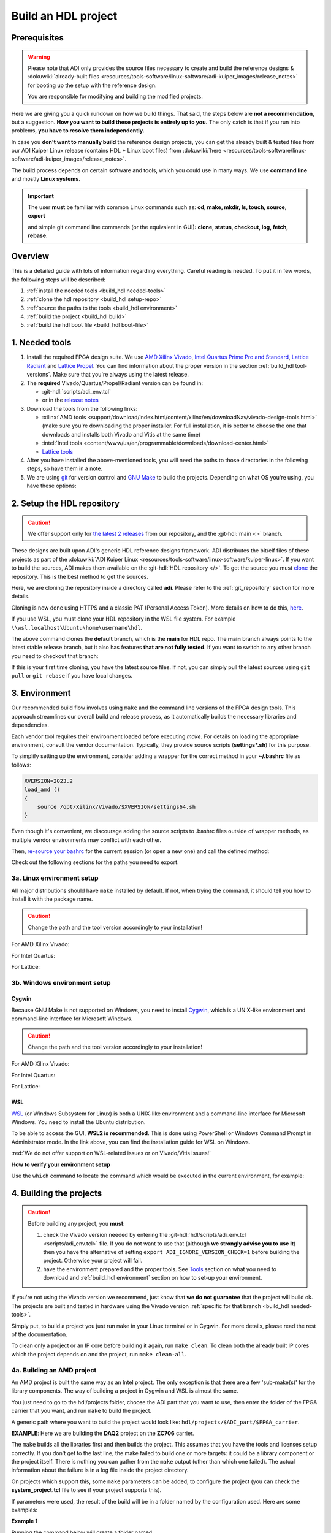 .. _build_hdl:

Build an HDL project
===============================================================================

Prerequisites
-------------------------------------------------------------------------------

.. warning::

   Please note that ADI only provides the source files necessary to create
   and build the reference designs &
   :dokuwiki:`already-built files <resources/tools-software/linux-software/adi-kuiper_images/release_notes>`
   for booting up the setup with the reference design.

   You are responsible for modifying and building the modified projects.

Here we are giving you a quick rundown on how we build things. That said,
the steps below are **not a recommendation**, but a suggestion.
**How you want to build these projects is entirely up to you.**
The only catch is that if you run into problems, **you have to resolve them
independently.**

In case you **don't want to manually build** the reference design projects,
you can get the already built & tested files from our ADI Kuiper Linux
release (contains HDL + Linux boot files) from
:dokuwiki:`here <resources/tools-software/linux-software/adi-kuiper_images/release_notes>`.

The build process depends on certain software and tools, which you could use
in many ways. We use **command line** and mostly **Linux systems**.

.. important::

   The user **must** be familiar with common Linux commands such as:
   **cd, make, mkdir, ls, touch, source, export**

   and simple git command line commands (or the equivalent in GUI):
   **clone, status, checkout, log, fetch, rebase**.

Overview
-------------------------------------------------------------------------------

This is a detailed guide with lots of information regarding everything.
Careful reading is needed. To put it in few words, the following steps will
be described:

#. :ref:`install the needed tools <build_hdl needed-tools>`
#. :ref:`clone the hdl repository <build_hdl setup-repo>`
#. :ref:`source the paths to the tools <build_hdl environment>`
#. :ref:`build the project <build_hdl build>`
#. :ref:`build the hdl boot file <build_hdl boot-file>`

.. _build_hdl needed-tools:

1. Needed tools
-------------------------------------------------------------------------------

#. Install the required FPGA design suite. We use `AMD Xilinx Vivado`_,
   `Intel Quartus Prime Pro and Standard`_, `Lattice Radiant`_ and
   `Lattice Propel`_.
   You can find information about the proper version in the section
   :ref:`build_hdl tool-versions`.
   Make sure that you're always using the latest release.
#. The **required** Vivado/Quartus/Propel/Radiant version can be found in:

   -  :git-hdl:`scripts/adi_env.tcl`
   -  or in the `release notes <https://github.com/analogdevicesinc/hdl/releases>`__

#. Download the tools from the following links:

   -  :xilinx:`AMD tools <support/download/index.html/content/xilinx/en/downloadNav/vivado-design-tools.html>`
      (make sure you're downloading the proper installer.
      For full installation, it is better to choose the one that downloads
      and installs both Vivado and Vitis at the same time)
   -  :intel:`Intel tools <content/www/us/en/programmable/downloads/download-center.html>`
   -  `Lattice tools <https://www.latticesemi.com/en/Products/DesignSoftwareAndIP>`__

#. After you have installed the above-mentioned tools, you will need the
   paths to those directories in the following steps, so have them in a
   note.
#. We are using `git <https://git-scm.com/>`__ for version control and
   `GNU Make <https://www.gnu.org/software/make/>`__ to build the
   projects. Depending on what OS you're using, you have these options:

.. _build_hdl setup-repo:

2. Setup the HDL repository
-------------------------------------------------------------------------------

.. caution::

   We offer support only for
   `the latest 2 releases <https://github.com/analogdevicesinc/hdl/releases>`__
   from our repository, and the :git-hdl:`main <>` branch.

These designs are built upon ADI's generic HDL reference designs framework.
ADI distributes the bit/elf files of these projects as part of the
:dokuwiki:`ADI Kuiper Linux <resources/tools-software/linux-software/kuiper-linux>`.
If you want to build the sources, ADI makes them available on the
:git-hdl:`HDL repository </>`. To get the source you must
`clone <https://git-scm.com/book/en/v2/Git-Basics-Getting-a-Git-Repository>`__
the repository. This is the best method to get the sources.

Here, we are cloning the repository inside a directory called **adi**.
Please refer to the :ref:`git_repository` section for more details.

Cloning is now done using HTTPS and a classic PAT (Personal Access Token).
More details on how to do this,
`here <https://docs.github.com/en/authentication/keeping-your-account-and-data-secure/managing-your-personal-access-tokens>`__.

.. shell:: bash

   $git clone https://github.com/analogdevicesinc/hdl.git

If you use WSL, you must clone your HDL repository in the WSL file system.
For example ``\\wsl.localhost\Ubuntu\home\username\hdl``.

The above command clones the **default** branch, which is the **main** for
HDL repo. The **main** branch always points to the latest stable release
branch, but it also has features **that are not fully tested**. If you
want to switch to any other branch you need to checkout that branch:

.. shell:: bash

   ~/hdl
   $git checkout hdl_2023_r2

If this is your first time cloning, you have the latest source files.
If not, you can simply pull the latest sources using ``git pull`` or
``git rebase`` if you have local changes.

.. shell:: bash

   ~/hdl
   $git fetch origin               # shows what changes will be pulled on your local copy
   $git rebase origin/hdl_2023_r2  # updates your local copy

.. _build_hdl environment:

3. Environment
-------------------------------------------------------------------------------

Our recommended build flow involves using ``make`` and the command line versions
of the FPGA design tools.
This approach streamlines our overall build and release process, as it
automatically builds the necessary libraries and dependencies.

Each vendor tool requires their environment loaded before executing `make`.
For details on loading the appropriate environment, consult the vendor documentation.
Typically, they provide source scripts (**settings*.sh**) for this purpose.

To simplify setting up the environment, consider adding a wrapper for the correct
method in your **~/.bashrc** file as follows:

.. code-block:: bash

   XVERSION=2023.2
   load_amd ()
   {
       source /opt/Xilinx/Vivado/$XVERSION/settings64.sh
   }

Even though it's convenient, we discourage adding the source scripts to
.bashrc files outside of wrapper methods, as multiple vendor environments
may conflict with each other.

Then, `re-source your bashrc <https://linuxcommand.org/lc3_man_pages/sourceh.html>`__
for the current session (or open a new one) and call the defined method:

.. shell:: bash

   $source ~/.bashrc
   $load_amd

Check out the following sections for the paths you need to export.

3a. Linux environment setup
~~~~~~~~~~~~~~~~~~~~~~~~~~~~~~~~~~~~~~~~~~~~~~~~~~~~~~~~~~~~~~~~~~~~~~~~~~~~~~~

All major distributions should have ``make`` installed by default. If not,
when trying the command, it should tell you how to install it with the
package name.

.. caution::

   Change the path and the tool version accordingly to your installation!

For AMD Xilinx Vivado:

.. shell:: bash

   ~/hdl
   $source /opt/Xilinx/Vivado/202x.x/settings64.sh

   $export PATH=$PATH:/opt/Xilinx/Vivado/202x.x/bin:/opt/Xilinx/Vitis/202x.x/bin
   $export PATH=$PATH:/opt/Xilinx/Vitis/202x.x/gnu/microblaze/nt/bin

For Intel Quartus:

.. shell:: bash

   ~/hdl
   $export PATH=$PATH:/opt/intelFPGA_pro/2x.x/quartus/bin

For Lattice:

.. shell:: bash

   ~/hdl
   $export PATH=$PATH:/opt/lscc/propel/202x.x/builder/rtf/bin/lin64
   $export PATH=$PATH:/opt/lscc/radiant/202x.x/bin/lin64

3b. Windows environment setup
~~~~~~~~~~~~~~~~~~~~~~~~~~~~~~~~~~~~~~~~~~~~~~~~~~~~~~~~~~~~~~~~~~~~~~~~~~~~~~~

Cygwin
^^^^^^^^^^^^^^^^^^^^^^^^^^^^^^^^^^^^^^^^^^^^^^^^^^^^^^^^^^^^^^^^^^^^^^^^^^^^^^^

Because GNU Make is not supported on Windows, you need to install
`Cygwin <https://www.cygwin.com/>`__, which is a UNIX-like environment
and command-line interface for Microsoft Windows.

.. caution::

   Change the path and the tool version accordingly to your installation!

For AMD Xilinx Vivado:

.. shell:: bash

   ~/hdl
   $export PATH=$PATH:/cygdrive/c/Xilinx/Vivado/202x.x/bin
   $export PATH=$PATH:/cygdrive/c/Xilinx/Vivado_HLS/202x.x/bin
   $export PATH=$PATH:/cygdrive/c/Xilinx/Vitis/202x.x/bin
   $export PATH=$PATH:/cygdrive/c/Xilinx/Vitis/202x.x/gnu/microblaze/nt/bin
   $export PATH=$PATH:/cygdrive/c/Xilinx/Vitis/202x.x/gnu/arm/nt/bin
   $export PATH=$PATH:/cygdrive/c/Xilinx/Vitis/202x.x/gnu/microblaze/linux_toolchain/nt64_be/bin
   $export PATH=$PATH:/cygdrive/c/Xilinx/Vitis/202x.x/gnu/microblaze/linux_toolchain/nt64_le/bin
   $export PATH=$PATH:/cygdrive/c/Xilinx/Vitis/202x.x/gnu/aarch32/nt/gcc-arm-none-eabi/bin

For Intel Quartus:

.. shell:: bash

   ~/hdl
   $export PATH=$PATH:/cygdrive/c/intelFPGA_pro/2x.x/quartus/bin64

For Lattice:

.. shell:: bash

   ~/hdl
   $export PATH=$PATH:/cygdrive/c/lscc/propel/202x.x/builder/rtf/bin/nt64
   $export PATH=$PATH:/cygdrive/c/lscc/radiant/202x.x/bin/nt64

WSL
^^^^^^^^^^^^^^^^^^^^^^^^^^^^^^^^^^^^^^^^^^^^^^^^^^^^^^^^^^^^^^^^^^^^^^^^^^^^^^^

`WSL <https://learn.microsoft.com/en-us/windows/wsl/install/>`__ (or Windows
Subsystem for Linux) is both a UNIX-like environment and a command-line
interface for Microsoft Windows. You need to install the Ubuntu distribution.

To be able to access the GUI, **WSL2 is recommended**. This is done using
PowerShell or Windows Command Prompt in Administrator mode.
In the link above, you can find the installation guide for WSL on Windows.

:red:`We do not offer support on WSL-related issues or on Vivado/Vitis issues!`

.. collapsible:: How to install WSL

   When installing WSL, the Ubuntu distribution will be installed by default.
   If it is not, after installing WSL, write in the terminal:

   .. shell:: ps1

      $wsl --update
      $wsl --install -d ubuntu

   If you want to check the WSL version, you can use the Windows Command
   Prompt command: **wsl -l -v**.

   If you want to check the version for wsl and Ubuntu, you can use the
   following commands in Ubuntu:

   .. shell:: bash

      $uname -r
       5.15.90.1-microsoft-standard-WSL2

      $lsb_release -a
       No LSB modules are available.
       Distributor ID: Ubuntu
       Description:    Ubuntu 22.04.2 LTS
       Release:        22.04
       Codename:       jammy

.. collapsible:: How to install the tools in WSL

   Before building any project,
   :red:`it is necessary to install the Linux version for Vivado, in the WSL file system`,
   because on the Ubuntu distribution on WSL you cannot
   run projects from on the Windows version of them. When you have to choose
   the installation path, choose the location where WSL is installed
   ``\\wsl.localhost\Ubuntu\opt``.

   Also, to get the best performance, you must clone your HDL repository in
   the WSL file system. For example: ``\\wsl.localhost\Ubuntu\home\username\hdl``.

   For more information you can consult the following link:
   `WSL Storage <https://learn.microsoft.com/en-us/windows/wsl/filesystems#file-storage-and-performance-across-file-systems>`__.

   Download the Linux version of Vitis (Vivado comes in the same package with
   Vitis), then one by one, do the following commands in the WSL terminal:

   .. shell:: bash

      ~/Downloads
      $chmod +x FPGAs_AdaptiveSoCs_Unified_2023.2_1113_1001_Lin64.bin
      $sudo ./FPGAs_AdaptiveSoCs_Unified_2023.2_1113_1001_Lin64.bin

   Now, you may have noticed that the installation raised a couple of
   warnings, such as:

   .. code-block::

      $/tools/Xilinx/Vivado/2023.2/bin/rdiArgs.sh: line 31: warning: setlocale: LC_ALL: cannot change locale (en_US.UTF-8): No such file or directory
      /bin/bash: warning: setlocale: LC_ALL: cannot change locale (en_US.UTF-8)
      terminate called after throwing an instance of 'std::runtime_error'
        what():  locale::facet::_S_create_c_locale name not valid
      /tools/Xilinx/Vivado/2023.2/bin/rdiArgs.sh: line 312:  4105 Aborted                 "$RDI_PROG" "$@"

   See `here <https://adaptivesupport.amd.com/s/question/0D54U00006FYojlSAD/vivado-20222-on-ubuntu-with-error-lcall-cannot-change-locale-enusutf8?language=en_US>`__
   a thread on the Xilinx community.

   Next, run:

   .. shell:: bash

      ~/Downloads
      $sudo apt-get install locales && sudo localedef -i en_US -f UTF-8 en_US.UTF-8
      $cd /opt/Xilinx/Vitis/2023.2/scripts
      $sudo ./installLibs.sh
      $sudo apt-get install libxrender1 libxtst6 libxi6
      $sudo apt-get install libtinfo5 # to be used only in case you have issues with missing libtinfo5 when building a project

   Then you need to add the following paths to your $PATH environment variable:

   .. shell:: bash

      $export PATH=$PATH:/opt/path_to/Xilinx/Vivado/202x.x/bin
      $export PATH=$PATH:/opt/path_to/Xilinx/Vivado_HLS/202x.x/bin

      $export PATH=$PATH:/opt/path_to/Xilinx/Vitis/202x.x/bin
      $export PATH=$PATH:/opt/path_to/Xilinx/Vitis/202x.x/gnu/microblaze/nt/bin
      $export PATH=$PATH:/opt/path_to/Xilinx/Vitis/202x.x/gnu/arm/nt/bin
      $export PATH=$PATH:/opt/path_to/Xilinx/Vitis/202x.x/gnu/microblaze/linux_toolchain/nt64_be/bin
      $export PATH=$PATH:/opt/path_to/Xilinx/Vitis/202x.x/gnu/microblaze/linux_toolchain/nt64_le/bin
      $export PATH=$PATH:/opt/path_to/Xilinx/Vitis/202x.x/gnu/aarch32/nt/gcc-arm-none-eabi/bin

.. collapsible:: Alternatives to Cygwin/WSL/Linux terminal

   If you do not want to use neither Cygwin nor WSL, there might still be some
   alternative. There are ``make`` alternatives for **Windows Command
   Prompt**, minimalist GNU for Windows (**MinGW**), or the **Cygwin
   variations** installed by the tools itself.
   **But note that we do not support it!**

   Some of these may not be fully functional with our scripts and/or projects.
   If you are an Intel user, the **Nios II Command Shell** does support make.
   If you are an AMD user, use the **gnuwin** installed as part of the SDK,
   usually at ``C:\Xilinx\Vitis\202x.x\gnuwin\bin``.

**How to verify your environment setup**

Use the ``which`` command to locate the command which would be executed in the
current environment, for example:

.. shell:: bash

   $which git
    /usr/bin/git
   $which make
    /usr/bin/make
   $which vivado
    /opt/Xilinx/Vivado/2023.2/bin/vivado
   $which quartus
    /opt/intelFPGA/24.2/quartus/bin/quartus

.. _build_hdl build:

4. Building the projects
-------------------------------------------------------------------------------

.. caution::

   Before building any project, you **must**:

   #. check the Vivado version needed by entering the
      :git-hdl:`hdl/scripts/adi_env.tcl <scripts/adi_env.tcl>` file. If you do
      not want to use that (although **we strongly advise you to use it**)
      then you have the alternative of setting ``export ADI_IGNORE_VERSION_CHECK=1``
      before building the project. Otherwise your project will fail.

   #. have the environment prepared and the proper tools. See
      `Tools`_ section on what you need to download and
      :ref:`build_hdl environment` section on how to set-up your environment.

If you're not using the Vivado version we recommend, just know that **we do not
guarantee** that the project will build ok. The projects are built and tested
in hardware using the Vivado version
:ref:`specific for that branch <build_hdl needed-tools>`.

Simply put, to build a project you just run ``make`` in your Linux terminal
or in Cygwin. For more details, please read the rest of the documentation.

To clean only a project or an IP core before building it again,
run ``make clean``.
To clean both the already built IP cores which the project depends on and the project,
run ``make clean-all``.

4a. Building an AMD project
~~~~~~~~~~~~~~~~~~~~~~~~~~~~~~~~~~~~~~~~~~~~~~~~~~~~~~~~~~~~~~~~~~~~~~~~~~~~~~~

An AMD project is built the same way as an Intel project. The only
exception is that there are a few 'sub-make(s)' for the library
components. The way of building a project in Cygwin and WSL is almost the same.

You just need to go to the hdl/projects folder, choose the ADI part that you
want to use, then enter the folder of the FPGA carrier that you want, and run
``make`` to build the project.

A generic path where you want to build the project would look like:
``hdl/projects/$ADI_part/$FPGA_carrier``.

**EXAMPLE**: Here we are building the **DAQ2** project on the **ZC706** carrier.

.. shell:: bash

   ~/hdl
   $cd projects/daq2/zc706
   $make

The ``make`` builds all the libraries first and then builds the project.
This assumes that you have the tools and licenses setup correctly. If
you don't get to the last line, the make failed to build one or more
targets: it could be a library component or the project itself. There is
nothing you can gather from the ``make`` output (other than which one
failed). The actual information about the failure is in a log file inside
the project directory.

On projects which support this, some ``make`` parameters can be added, to
configure the project (you can check the **system_project.tcl** file
to see if your project supports this).

If parameters were used, the result of the build will be in a folder named
by the configuration used. Here are some examples:

**Example 1**

Running the command below will create a folder named
**RXRATE2_5_TXRATE2_5_RXL8_RXM4_RXS1_RXNP16_TXL8_TXM4_TXS1_TXNP16**
because of truncation of some keywords so the name will not exceed the limits
of the Operating System (**JESD**, **LANE**, etc. are removed) of 260
characters.

.. code-block:: bash

   make RX_LANE_RATE=2.5 TX_LANE_RATE=2.5 RX_JESD_L=8 RX_JESD_M=4 RX_JESD_S=1 RX_JESD_NP=16 TX_JESD_L=8 TX_JESD_M=4 TX_JESD_S=1 TX_JESD_NP=16

**Example 2**

Running the command below will create a folder named **LVDSCMOSN1**.

.. code-block:: bash

   make LVDS_CMOS_N=1

Enabling Out-of-Context synthesis
^^^^^^^^^^^^^^^^^^^^^^^^^^^^^^^^^^^^^^^^^^^^^^^^^^^^^^^^^^^^^^^^^^^^^^^^^^^^^^^

You can opt in for out-of-context synthesis during the build by defining
the ``ADI_USE_OOC_SYNTHESIS`` system variable. By setting the
``ADI_MAX_OOC_JOBS`` system variable you can adjust the number of
maximum parallel out-of-context synthesis jobs. If not set, the default
parallel job number is set to 4.

.. shell:: bash

   ~/hdl
   $export ADI_USE_OOC_SYNTHESIS=y
   $export ADI_MAX_OOC_JOBS=8
   $cd projects/daq2/zc706
   $make

This will synthesize each IP from the block design individually and will
store it in a common cache for future re-use. The cache is located in
the **ipcache** folder and is common for all the projects; this way
speeding up re-compile of the same project or compile time of common
blocks used in base designs.

Example: a MicroBlaze base design for VCU118 once compiled, it will be reused
on other projects. Using the IP cache will speed up the re-compiles of every
project in OOC mode since the cache is not cleared as with normal compile flow.

.. caution::

   Starting with Vivado 2020.2, Out-of-Context is the
   default mode. There is no need to set ADI_USE_OOC_SYNTHESIS variable.

   Set:

   .. shell:: bash

      ~/hdl
      $export ADI_USE_OOC_SYNTHESIS=n

   only in case you want to use Project Mode.

Checking the build and analyzing results of library components
^^^^^^^^^^^^^^^^^^^^^^^^^^^^^^^^^^^^^^^^^^^^^^^^^^^^^^^^^^^^^^^^^^^^^^^^^^^^^^^

If you look closely, you see what it is actually doing. It enters a
library component folder then calls **Vivado** in batch mode. The IP
commands are in the source Tcl file and output is redirected to a log
file. In the below example that is **axi_ad7768_ip.log** inside the
**library/axi_ad7768** directory.

.. shell:: bash

   ~/hdl
   $make -C library/axi_ad7768
    make[1]: Entering directory '/path/to/hdl/library/axi_ad7768'
    rm -rf *.cache *.data *.xpr *.log component.xml *.jou xgui *.ip_user_files *.srcs *.hw *.sim .Xil
    vivado -mode batch -source axi_ad7768_ip.tcl  >> axi_ad7768_ip.log 2>&1

If the ``make`` command returns an error (and stops), **you must first check
the contents of the log file**.
You may also check the generated files for more information.

.. shell:: bash

   ~/hdl
   $ls -ltr library/axi_ad7768
   $tail library/axi_ad7768/axi_ad7768_ip.log

Checking the build and analyzing results of projects
^^^^^^^^^^^^^^^^^^^^^^^^^^^^^^^^^^^^^^^^^^^^^^^^^^^^^^^^^^^^^^^^^^^^^^^^^^^^^^^

The last thing that ``make`` does in this above example is building the project.
It is exactly the same **rule** as the library component. The log file, in
this example, is called **daq2_zc706_vivado.log** and is inside the
**projects/daq2/zc706** directory.

.. shell:: bash

   ~/hdl/projects/daq2/zc706
   $make
    [ -- snip --]
    rm -rf *.cache *.data *.xpr *.log *.jou xgui *.runs *.srcs *.sdk *.hw *.sim .Xil *.ip_user_files
    vivado -mode batch -source system_project.tcl >> daq2_zc706_vivado.log 2>&1
    make: Leaving directory '/path/to/hdl/projects/daq2/zc706'

Do a quick (or detailed) check on files.

.. shell:: bash

   ~/hdl
   $ls -ltr projects/daq2/zc706
   $tail projects/daq2/zc706/daq2_zc706_vivado.log

.. caution::

   Do NOT copy-paste ``make`` command line text when asking us questions.

And finally, if the project build is successful, the **system_top.xsa** file
should be in the **.sdk** folder.

.. shell:: bash

   ~/hdl
   $ls -ltr projects/daq2/zc706/daq2_zc706.sdk

You may now use this **system_top.xsa** file as the input to your no-OS and/or Linux
build.

Starting with Vivado 2019.3, the output file extension was changed from
**.hdf** to **.xsa**.

.. collapsible:: Building an AMD project in WSL - known issues

   For some projects it is possible to face the following error when you make a
   build:

   .. warning::

      ``$RDI_PROG" "$@" crash" "Killed "$RDI_PROG" "$@"``

      This error may appear because your device does not have enough
      RAM memory to build your FPGA design.

   For example, the project AD-FMCDAQ3-EBZ with Virtex UltraScale+ VCU118
   (XCVU9P device) requires 20GB (typical memory) and a peak of 32GB RAM
   memory. The following link shows the typical and peak Vivado memory usage
   per target device:
   :xilinx:`MemoryUsage <products/design-tools/vivado/vivado-ml.html#memory>`.

   This problem can be solved if a linux Swap file is created. You can
   find more information about what a swap file is at this link:
   `SwapFile <https://linuxize.com/post/create-a-linux-swap-file/>`__

   To create a swap file you can use the following commands:

   .. shell:: bash

      $sudo fallocate -l "memory size (e.g 1G, 2G, 8G, etc.)" /swapfile
      $sudo chmod 600 /swapfile
      $sudo mkswap /swapfile
      $sudo swapon /swapfile

   If you want to make the change permanent, add this line to */etc/fstab*:

   .. shell:: bash

      $/swapfile swap swap defaults 0 0

   If you want to deactivate the swap memory:

   .. shell:: bash

      $sudo swapoff -v /swapfile

.. collapsible:: Building manually in Vivado GUI

   .. warning::

      We do not recommend using this flow, in general people are losing a lot
      of valuable time and nerve during this process.

   In Vivado (AMD projects), **you must build all the required libraries**
   for your targeted project. Open the GUI and at the TCL console change
   the directory to where the libraries are, then source the **\_ip.tcl**
   file.

   .. code-block:: tcl

      cd c:/github/hdl/library/axi_ltc2387
      source ./axi_ltc2387_ip.tcl

   You will see commands being executed, and the GUI will change into a
   project window. There is nothing to do here, you could browse the source
   if you prefer to do synthesis as stand-alone and such things. After
   you're done, quit and change the directory to the next library and
   continue the process.

   After you built all the required libraries for your project, you can run
   the project (generate bitstream and export the design to SDK). This is
   the same procedure as above except for changes in path and Tcl file
   names:

   .. code-block:: tcl

      cd c:/github/hdl/projects/cn0577/zed
      source ./system_project.tcl

   Same behavior as above, the GUI will change into a project window. The
   script will create a board design in IPI (IP Integrator), generate all the
   IP targets, synthesize the netlist and implementation.

4b. Building an Intel project
~~~~~~~~~~~~~~~~~~~~~~~~~~~~~~~~~~~~~~~~~~~~~~~~~~~~~~~~~~~~~~~~~~~~~~~~~~~~~~~

An Intel project build is relatively easy. There is no need to build any
library components.

You just need to go to the hdl/projects folder, choose the ADI part that you
want to use, then enter the folder of the FPGA carrier that you want, and run
``make`` to build the project.

A generic path where you want to build the project would look like:
``hdl/projects/$ADI_part/$FPGA_carrier``.

**EXAMPLE**: Here we are building the **ADRV9371X** project on the
**Arria 10 SoC** carrier.

.. shell:: bash

   ~/hdl
   $cd projects/adrv9371x/a10soc
   $make

This assumes that you have the tools and licenses set up correctly. If
you don't get to the last line, the make failed to build the project.
There is nothing you can gather from the ``make`` output (other than the
build failed or not), the actual failure is in a log file. So, let's see
how to analyze the build log files and results.

.. note::

   If you want to use a NIOS-II based project with no-OS
   software, you have to turn off the MMU feature of the NIOS_II processor.
   In that case, the make will get an additional attribute:
   ``make NIOS2_MMU=0``

Checking the build and analyzing results
^^^^^^^^^^^^^^^^^^^^^^^^^^^^^^^^^^^^^^^^^^^^^^^^^^^^^^^^^^^^^^^^^^^^^^^^^^^^^^^

If you look closely at the **rule** for this target, you see it is just
calling ``quartus_sh`` with the project TCL file and redirecting the
output to a log file.

**EXAMPLE**: In this case it is called **adrv9371_a10soc_quartus.log**
and is inside the **projects/adrv9371x/a10soc** directory.

Do a quick (or detailed) check on files. If you are seeking support from us,
this contains the most relevant information that you need to provide.

.. warning::

   Do NOT copy-paste ``make`` command line text

.. shell:: bash

   ~/hdl
   $ls -ltr projects/adrv9371x/a10soc
   $tail projects/adrv9371x/a10soc/adrv9371x_a10soc_quartus.log

And finally, if the project was built is successfully, the **.sopcinfo** and
**.sof** files should be in the same folder.

.. shell:: bash

   ~/hdl
   $ls -ltr projects/adrv9371x/a10soc/*.sopcinfo
   $ls -ltr projects/adrv9371x/a10soc/*.sof

You may now use this **sopcinfo** file as the input to your :git-no-os:`no-OS <>`
and/or :git-linux:`Linux <>` build.

The **sof** file is used to program the device.

.. collapsible:: Building an Intel project in WSL - known issues

   For a10Soc and S10Soc projects it's very possible to face the following
   error when you try to build the project:

   .. warning::

      Current module quartus_fit was
      unexpectedly terminated by signal 9. This may be because some system
      resource has been exhausted, or quartus_fit performed an illegal
      operation.

   It can also happen that ``make`` gets stuck when
   synthesizing some IPs. These errors may appear because your device does
   not have enough RAM memory to build your FPGA design. This problem can
   be solved if you create a Linux Swap file.

   You can find more information about what a swap file is at this link:
   `SwapFile <https://linuxize.com/post/create-a-linux-swap-file/>`__.

   Depending on the size of the project, more or less virtual memory must
   be allocated. If you type in the search bar **System Information**, you
   can see Total Physical Memory and Total Virtual Memory of your system.
   For example, for the AD9213 with S10SoC project, it was necessary to
   allocate 15 GB of virtual memory, to be able to make a build for the
   project. To create a swap file you can use the following commands:

   .. shell:: bash

      $sudo fallocate -l "memory size (e.g 1G, 2G, 8G, etc.)" /swapfile
      $sudo chmod 600 /swapfile
      $sudo mkswap /swapfile
      $sudo swapon /swapfile

   If you want to make the change permanent, add this line to */etc/fstab*:

   .. shell:: bash

      $/swapfile swap swap defaults 0 0

   If you want to deactivate the swap memory:

   .. shell:: bash

      $sudo swapoff -v /swapfile

.. collapsible:: Building manually in Quartus GUI

   .. warning::

      We do not recommend using this flow, in general people are losing a lot
      of valuable time and nerve during this process.

   There is no need to build any library for Quartus. However, you do need
   to specify the IP search path for QSYS. This is a global property, so
   only need to do it once. If you have multiple paths simply add to it.
   You get to this menu from the **Tools->Options**. The tool then parses
   these directories and picks up a **\_hw.tcl** file (e.g.
   **axi_ad9250_hw.tcl**). The peripherals should show up on QSYS library.

   You may now run the project (generate the sof and software hand-off
   files) on Quartus. Open the GUI and select TCL console. At the prompt
   change the directory to where the project is, and source the
   **system_project.tcl** file.

   .. code-block:: tcl

      cd c:/github/hdl/projects/daq2/a10soc
      source ./system_project.tcl

   You will see commands being executed, the script uses a board design in
   QSYS, generate all the IP targets, synthesize the netlist and
   implementation.

4c. Building a Lattice project
~~~~~~~~~~~~~~~~~~~~~~~~~~~~~~~~~~~~~~~~~~~~~~~~~~~~~~~~~~~~~~~~~~~~~~~~~~~~~~~

.. warning::

   Instantiating IPs in Propel Builder CLI or GUI does not work in WSL for an
   unknown compatibility reason. You can use Cygwin on Windows or a normal
   Linux installation.

.. warning::

   Automatic IP download does not work properly in **Propel Builder 2024.2**.
   Please make sure you download the necessary IPs manually in Propel Builder
   GUI following the error messages in the **$(PROJECT_NAME)_propel_builder.log**
   file.

.. tip::

   You can set the LATTICE_EXTERNAL_LIBS environment variable to include
   custom Lattice IPs in the design like:

   .. shell:: bash

      export LATTICE_EXTERNAL_LIBS="<your_lib_path_0> <your_lib_path_1> <...>"

.. tip::

   Optionally you can set the LATTICE_DEFAULT_PATHS environment variable to 1
   to generate the IPs and IP interfaces in the default IP download directory of
   Propel Builder. This way they will be accessible from Propel Builder GUI.

   .. shell:: bash

      export LATTICE_DEFAULT_PATHS=1

The Lattice build is in a very early version. We are just adding the first
version of library infrastructure support.

.. note::

   Currently, we have only one supported project --- the **ad738x_fmc** for
   **LFCPNX-EVN** carrier board, in ``hdl/projects/ad738x_fmc/lfcpnx`` folder.
   For Lattice, there are separate tools for creating
   a block design **(Propel Builder)** and building an HDL design **(Radiant)**.

To build a project, go to the carrier folder and run ``make``. For now, you can
try to build the **ad738x_fmc** project that we have available for
**CertusPro-NX Evaluation Board** by entering the
``hdl/projects/ad738x_fmc/lfcpnx`` directory and running ``make``.

.. shell:: bash

   ~/hdl
   $cd projects/common/lfcpnx
   $make

This assumes that you have the tools and licenses set up correctly.
There is nothing you can gather from the ``make`` output (other than if the
build failed or not); the actual failure message is in a log file.

Checking the build and analyzing results
^^^^^^^^^^^^^^^^^^^^^^^^^^^^^^^^^^^^^^^^^^^^^^^^^^^^^^^^^^^^^^^^^^^^^^^^^^^^^^^

The make script for Lattice projects is ``projects/scripts/project-lattice.mk``
which is included in **Makefile** after setting the project dependencies.
If you check this make script, you can note that we have two rules we run by the
``all:`` rule:

- Rule ``pb:`` which runs the **Propel Builder** targets (for the block design)
- Rule ``rd:`` Which runs the  **Radiant** targets (for HDL build).

For this reason, we have two log files as well:

- **$(PROJECT_NAME)_propel_builder.log**
- **$(PROJECT_NAME)_radiant.log**

Before seeking support from us, do a quick (or detailed) check on files.
This contains the most relevant information that you need to provide.

.. warning::

   Do NOT copy-paste ``make`` command line text!

.. shell:: bash

   ~/hdl
   $ls -ltr <ADI_carrier_proj_dir>
   $ls -ltr <ADI_carrier_proj_dir>/_bld/<project_name>
   $ls -ltr <ADI_carrier_proj_dir>/_bld/<project_name>/<project_name>
   $tail <ADI_carrier_proj_dir>/_bld/<project_name>_propel_builder.log
   $tail <ADI_carrier_proj_dir>/_bld/<project_name>_radiant.log

Note that if the **Propel Builder** project fails to build, the
**$(PROJECT_NAME)_radiant.log** may not exist.

If the Propel Builder project was built successfully, the ``sge/``
folder should appear in the ``<ADI_carrier_proj_dir>/`` or in the
``<ADI_carrier_proj_dir>/_bld/<project_name>``.
The ``sge/`` folder contains the ``bsp/`` folder (Base Support
Package) and the SoC configuration files.

The ``bsp/`` folder contains the
available Lattice-provided drivers for the IPs used in the design (sometimes
these drivers are more like some basic examples to modify for your specific
application) and the **sys_platform.h** file.

You should find a **sys_env.xml** file in the same ``sge/`` folder. This file is
used to create a **no-OS** project with the current **bsp**.

When running the Propel Builder targets, we call ``propelbld system_project_pb.tcl``
on Windows or ``propelbldwrap system_project_pb.tcl`` on Linux.

After running the Propel Builder targets we call ``pnmainc system_project.tcl``
on Windows or ``radiantc system_project.tcl``
on Linux.

The **system_project_pb.tcl** runs first. This file is used to create the
**block design project** (Propel Builder) and source the **system_pb.tcl**
which is used for linking one or more corelated block design (**.tcl**) scripts.

The **system_pb.tcl** is sourced in **adi_project_pb** procedure.

The **system_project.tcl** runs second. This file is used to create and build
the **HDL project** (Radiant). Here we use the output of the Propel Builder
project as the **configured IPs** that can be found in the
``<ADI_carrier_proj_dir>/_bld/<project_name>/<project_name>/lib`` folder and the
**default block design wrapper** that is the
``<ADI_carrier_proj_dir>/_bld/<project_name>/<project_name>/<project_name>.v``.

We add them to the Radiant project, then add our **system_top.v** wrapper,
the **constraint files** and build the project.

The output is a **.bit** file that by default will appear in the
``<ADI_carrier_proj_dir>/_bld/<project_name>/impl_1`` folder if the project was
successfully built.

Supported targets of ``make`` command
~~~~~~~~~~~~~~~~~~~~~~~~~~~~~~~~~~~~~~~~~~~~~~~~~~~~~~~~~~~~~~~~~~~~~~~~~~~~~~~

.. note::

   `Make <https://www.gnu.org/software/make/manual/make.html>`__ is a build
   automation tool, which uses **Makefile(s)** to define a set of
   directives ('rules') about how to compile and/or link a program
   ('targets').

In general, always run ``make`` within a project folder such as
**hdl/projects/daq2/a10soc** or **hdl/projects/daq2/zc706**. There should
not be a need for you to run ``make`` inside the library or root folders.
The ``make`` framework passes the top level 'targets' to any sub-makes
inside its sub-folders. What this means, is that if you run ``make`` inside
**hdl/projects/daq2**, it builds all the carriers (**kc705**, **a10soc**,
**kcu105**, **zc706** to **zcu102**) instead of just the target carrier.

The following targets/arguments are supported:

* ``all``:
  This builds everything in the current folder and its sub-folders, for example:

  * ``make -C library/axi_ad9122 all; # build AD9122 library component (AMD only).``
  * ``make -C library all; # build ALL library components inside 'library' (AMD only).``
  * ``make -C projects/daq2/zc706 all; # build DAQ2_ZC706 (AMD) project.``
  * ``make -C projects/daq2/a10soc all; # build DAQ2_A10SOC (Intel) project.``
  * ``make -C projects/daq2 all; # build DAQ2 ALL carrier (Intel & AMD) projects.``
  * ``make -C projects all; # build ALL projects (not recommended).``

* ``clean``:
  Removes all tool and temporary files in the current folder and its
  sub-folders, same context as above.
* ``clean-all``:
  This removes all tool and temporary files in the current folder, its
  sub-folders and from all the IPs that are specified in the Makefile file;
  same context as above.
* ``lib``: This is same as ``all`` in the library folder, ignored inside project
  folders.
* ``projects.platform``: This is a special target available only in the 'hdl' root
  folder and is ignored everywhere else, see syntax:

  * ``make daq2.a10soc ; # build projects/daq2/a10soc.``
  * ``make daq2.zc706 ; # build projects/daq2/zc706.``

To speed up the building process, especially libraries, you can use the ``-j``
option to run the targets in parallel, e.g. ``make -j4``.

All artifacts generated by the build process should be "git"-ignored,
e.g. ``component.xml`` and ``.lock`` files.

.. _build_hdl boot-file:

5. Preparing the SD card
-------------------------------------------------------------------------------

First, you have to write the SD card with the
:external+documentation:doc:`ADI Kuiper image <linux/kuiper/index>`.
Check this
:external+documentation:ref:`tutorial <kuiper sdcard>`.

Once you are done with that, you can go on with the following steps.

For AMD FPGAs
~~~~~~~~~~~~~~~~~~~~~~~~~~~~~~~~~~~~~~~~~~~~~~~~~~~~~~~~~~~~~~~~~~~~~~~~~~~~~~~

On the BOOT partition recently created, you will find folders for each
carrier that we support, and each of these folders contain an archive
called **bootgen_sysfiles.tgz**. These have all the files needed to
generate the **BOOT.BIN**.

Copy the corresponding archive (checking for the name of your carrier
and components) into the root folder of your project, unzip it twice,
and there you will find the files that are needed to generate the
**BOOT.BIN**. Copy them to be in the root directory.

#. fsbl.elf
#. zynq.bif
#. u-boot.elf
#. and if you're using ZCU102, then bl31.elf and pmu.elf

Next, what your project needs, is the:

- *uImage* (for Zynq-based carriers), found in *zynq-common* folder
- or *Image* (for Zynq UltraScale - ZCU102 and ADRV9009-ZU11EG carriers)
  found in *zynqmp-common*
- or *Image* (for Versal carriers), found in *versal-common* folder

on your BOOT partition. Copy this file also in the root directory of your project.

More info on how to generate this file you will find in the
`References`_ section or in the **README.txt** file from BOOT partition.

.. note::

   For building the BOOT.BIN, check out this page: :ref:`build_boot_bin`

5b. For Intel FPGAs
~~~~~~~~~~~~~~~~~~~~~~~~~~~~~~~~~~~~~~~~~~~~~~~~~~~~~~~~~~~~~~~~~~~~~~~~~~~~~~~

Check out :dokuwiki:`this guide <resources/tools-software/linux-software/altera_soc_images>`.

Tools and their versions
-------------------------------------------------------------------------------

Tools
~~~~~~~~~~~~~~~~~~~~~~~~~~~~~~~~~~~~~~~~~~~~~~~~~~~~~~~~~~~~~~~~~~~~~~~~~~~~~~~

ADI provides reference designs for Intel, AMD and soon Lattice.

Please note that this is NOT a comparison (generic or otherwise).
This is what you should expect and understand when using ADI HDL repository
on these tools.

**A red text indicates that you must pay extra attention.**

.. collapsible:: Click here to see the tools from Intel, AMD and Lattice

   .. list-table:: Tools from Intel and AMD
      :widths: auto
      :header-rows: 1

      * - Notes
        - Intel
        - AMD
      * - Main tools
        - Quartus
        - Vivado
      * - EDK tools
        - QSys
        - IP Integrator
      * - SDK tools
        - Eclipse-Nios, Eclipse-DS5
        - Eclipse
      * - Building library
        - :green:`Do nothing. Quartus only needs the _hw.tcl and QSys parses them
          whenever invoked`
        - :red:`Need to build each and every library component. Vivado has its
          own way of identifying library components. This means you must build
          ALL the library components first before starting the project. You must
          re-run these scripts if there are any modifications`
      * - Building the project
        - Source the system_project.tcl file
        - Source the system_project.tcl file
      * - Timing analysis
        - The projects are usually tested and should be free of timing errors.
          There is no straightforward method to verify a timing pass (it usually
          involves writing a TCL proc by itself) on both the tools. The make
          build will fail and return with an error if the timing is not met.
        - The projects are usually tested and should be free of timing errors.
          There is no straightforward method to verify a timing pass (it usually
          involves writing a TCL proc by itself) on both the tools. The make
          build will fail and return with an error if the timing is not met.
      * - SDK (Microblaze/Nios)
        - Use SOPCINFO and SOF files
        - Use XSA file
      * - SDK (ARM/FPGA combo)
        - :red:`Not so well-thought procedure. Need to run different tools,
          manually edit build files etc. The steps involved are running
          bsp-editor, running make, modifying linker scripts, makefiles and
          sources, importing to SDK`
        - :green:`Same procedure as Microblaze`
      * - Upgrading/Version changes (non-ADI cores)
        - :green:`Quartus automatically updates the cores. Almost hassle-free for
          most of the cores`
        - :red:`Vivado does not automatically update the revisions in TCL flow
          (it does on GUI). It will stop at the first version mismatch (a rather
          slow and frustrating process)`

   .. list-table:: Tools from Lattice
      :widths: auto
      :header-rows: 1

      * - Notes
        - Lattice
      * - Main tools
        - Radiant
      * - EDK tools
        - Propel Builder
      * - SDK tools
        - Propel (Eclipse)
      * - Building library
        - :red:`Not supported yet.`
      * - Building the project
        - Source the system_project_pb.tcl file in Propel Builder tclsh, source the
          system_project.tcl file in Radiant tclsh after.
      * - Timing analysis
        - The projects are usually tested and should be free of timing errors.
          There is no straightforward method to verify a timing pass (it usually
          involves writing a TCL proc by itself) on both the tools. The make
          build will fail and return with an error if the timing is not met.
      * - SDK (Lattice riscv-rx)
        - Use the generated sge folder that contains the bsp and the SoC
          configuration files. You can create a Propel SDK project using the
          sys_env.xml file (currently only no-OS and rtos, but not linked yet to
          ADI no-OS infrastructure)
      * - SDK (ARM/FPGA combo)
        - :red:`Not supported or nonexistent yet.`
      * - Upgrading/Version changes (non-ADI cores)
        - :red:`If the project builds that means the dependency IPs are still
          available for download. You can Update the IPs manually by checking
          the available upgrades for the IPs in Propel Builder GUI at the IP
          on Server section, then edit the project scripts to download and
          instantiate the new versions of the IPs. the ip_catalog_install
          tcl command is for downloading the IP, the adi_ip_instance is for
          instantiating the IP. Simply edit the -vlnv sections with
          the new versions. Sometimes configuration parameters or the IP name
          also can change. In that case you should instantiate the new IP version
          in GUI first, copy the vlnv and configuration section from the tcl shell window
          to replace the -vlnv and -cfg_value section in the tcl scripts.`

.. _build_hdl tool-versions:

Tool versions
~~~~~~~~~~~~~~~~~~~~~~~~~~~~~~~~~~~~~~~~~~~~~~~~~~~~~~~~~~~~~~~~~~~~~~~~~~~~~~~

Though the ADI libraries work across different versions of the tools,
the projects we provide **may not**. The AMD, Intel and Lattice IPs may or may
not work across versions. We can only assure you that they are tested and
**work only for the versions we specify**.

The projects are usually upgraded to the latest tools after they are
publicly released. The used tool versions can be found in the
`release notes <https://github.com/analogdevicesinc/hdl/releases>`__
for each branch. The script, which builds the project always double
checks the used tools version, and notifies the user if he or she is trying
to use an unsupported version of tools.

.. note::

   There are several ways to find out which tool version you should use.
   The easiest way is to check the `release
   notes <https://github.com/analogdevicesinc/hdl/releases>`__. You may
   also check out or browse the desired branch, and verify the tool version
   in the base Tcl script or in hdl/scripts/adi_env.tcl
   (:git-hdl:`for Vivado version <scripts/adi_env.tcl#L18>`
   :git-hdl:`or for Quartus version <scripts/adi_env.tcl#L34>`),
   which builds the projects.

References
-------------------------------------------------------------------------------

- :dokuwiki:`Altera SoC quick start guide <resources/tools-software/linux-software/altera_soc_images>`
- :dokuwiki:`Arria 10 SoC quick start guide <resources/eval/user-guides/ad-fmcomms8-ebz/quickstart/a10soc>`
- :dokuwiki:`Building the ADI Linux
  kernel <resources/tools-software/linux-drivers-all>`

Errors, warnings and notes
-------------------------------------------------------------------------------

Assuming the right to make an honest comment, the tools (both Quartus
and Vivado) are not that useful or friendly when it comes to messages.
In most cases, you may see **hacked-in** debugging ``printf`` sort of
messages (AMD notoriously ranks high in this regard). So you are
going to see a lot of **warnings** and some **critical-warnings** (critical
to what could be hard to answer). Here are some of the commonly asked
EngineerZone questions and their explanations.

AMD Xilinx Vivado
~~~~~~~~~~~~~~~~~~~~~~~~~~~~~~~~~~~~~~~~~~~~~~~~~~~~~~~~~~~~~~~~~~~~~~~~~~~~~~~

.. code-block::

   ERROR: [BD 5-216] VLNV <analog.com:user:axi_clkgen:1.0> is not supported for the current part.

   ERROR: [Common 17-39] 'create_bd_cell' failed due to earlier errors while executing
   "create_bd_cell -type ip -vlnv analog.com:user:axi_clkgen:1.0 axi_hdmi_clkgen" invoked from within
   "set axi_hdmi_clkgen [create_bd_cell -type ip -vlnv analog.com:user:axi_clkgen:1.0 axi_hdmi_clkgen]" (file "../../../projects/common/zc706/zc706_system_bd.tcl" line 57)

You haven't generated the library component or have the wrong user IP
repository setting. If you were using the GUI flow, now is a good time
to evaluate the ``make`` flow.

.. code-block::

   CRITICAL WARNING: [IP_Flow 19-459] IP file 'C:/Git/hdl/library/common/ad_pnmon.v' appears to be outside of the
   project area 'C:/Git/hdl/library/axi_ad9467'. You can use the
   ipx::package_project -import_files option to copy remote files into the IP directory.

These warnings appear because the libraries are using common modules
which are located under the **./library/common/**. These warnings can be
ignored, they won't affect the functionality of the IP or the project.
However, you may not be able to archive these projects. The irony is
that it does copy these files to the project area, but ignores them.

.. _AMD Xilinx Vivado: https://www.xilinx.com/support/download.html

.. _Intel Quartus Prime Pro and Standard: https://www.intel.com/content/www/us/en/products/details/fpga/development-tools/quartus-prime/resource.html

.. _Lattice Propel: https://www.latticesemi.com/Products/DesignSoftwareAndIP/FPGAandLDS/LatticePropel

.. _Lattice Radiant: https://www.latticesemi.com/Products/DesignSoftwareAndIP/FPGAandLDS/Radiant
